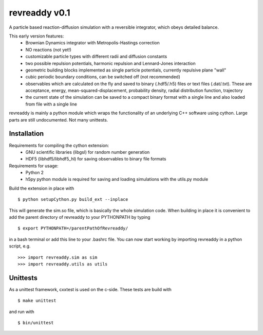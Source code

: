 revreaddy v0.1
**************

A particle based reaction-diffusion simulation with a
reversible integrator, which obeys detailed balance.

This early version features:
	* Brownian Dynamics integrator with Metropolis-Hastings
	  correction
	* NO reactions (not yet!)
	* customizable particle types with different radii and
	  diffusion constants
	* two possible repulsion potentials, harmonic repulsion
	  and Lennard-Jones interaction
	* geometric building blocks implemented as single
	  particle potentials, currently repulsive plane "wall" 
	* cubic periodic boundary conditions, can be switched
	  off (not recommended) 
	* observables which are calculated on the fly and saved
	  to binary (.hdf5/.h5) files or text files
	  (.dat/.txt). These are acceptance, energy,
	  mean-squared-displacement, probability density,
	  radial distribution function, trajectory
	* the current state of the simulation can be saved
	  to a compact binary format with a single line
	  and also loaded from file with a single line

revreaddy is mainly a python module which wraps the
functionality of an underlying C++ software using
cython. Large parts are still undocumented. 
Not many unittests.

Installation
============

Requirements for compiling the cython extension:
	* GNU scientific libraries (libgsl)
	  for random number generation
	* HDF5 (libhdf5/libhdf5_hl) for saving observables 
	  to binary file formats

Requirements for usage:
	* Python 2
	* h5py python module is required for saving
	  and loading simulations with the
	  utils.py module

Build the extension in place with

::

	$ python setupCython.py build_ext --inplace

This will generate the sim.so file, which is basically
the whole simulation code. When building in place it
is convenient to add the parent directory of revreaddy
to your PYTHONPATH by typing

::

	$ export PYTHONPATH=/parentPathOfRevreaddy/

in a bash terminal or add this line to your .bashrc file.
You can now start working by importing revreaddy in a
python script, e.g.

::

	>>> import revreaddy.sim as sim
	>>> import revreaddy.utils as utils

Unittests
=========

As a unittest framework, cxxtest is used on the c-side.
These tests are build with

::

	$ make unittest

and run with

::

	$ bin/unittest

